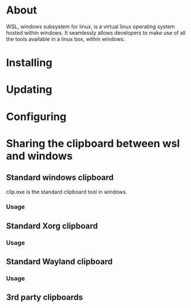 * About
WSL, windows subsystem for linux, is a virtual linux operating system hosted
within windows. It seamlessly allows developers to make use of all the tools
available in a linux box, within windows.
* Installing
* Updating
* Configuring 
* Sharing the clipboard between wsl and windows
** Standard windows clipboard
clip.exe is the standard clipboard tool in windows.
*** Usage
** Standard Xorg clipboard
*** Usage
** Standard Wayland clipboard
*** Usage
** 3rd party clipboards
